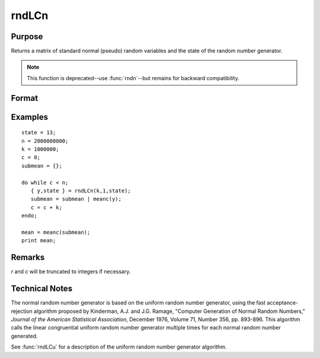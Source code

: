 
rndLCn
==============================================

Purpose
----------------
Returns a matrix of standard normal (pseudo) random variables and the state of the random number generator.

.. NOTE:: This function is deprecated--use :func:`rndn`--but remains for backward compatibility. 

Format
----------------
.. function:: { y, newstate } = rndLCn(r, c, state)

    :param r: row dimension.
    :type r: scalar

    :param c: column dimension.
    :type c: scalar

    :param state: 

        **scalar case**
        
            *state* = starting seed value only. System default values are used for the additive and multiplicative constants.
            
            The defaults are 1013904223, and 1664525, respectively. These may be changed with `rndcon` and `rndmult`.
            
            If *state* = -1, GAUSS computes the starting seed based on the system clock.

        **3x1 vector case**

            .. csv-table::
                :widths: auto
        
                "[1]", "the starting seed, uses the system clock if -1"
                "[2]", "the multiplicative constant"
                "[3]", "the additive constant"

        **4x1 vector case**
        
            *state* = the state vector returned from a previous call to one of the ``rndLC`` random number generators.

    :type state: scalar or vector

    :return y: of standard normal random numbers.

    :rtype y: RxC matrix

    :return newstate: 
    
        .. csv-table::
            :widths: auto
    
            "[1]", "the updated seed"
            "[2]", "the multiplicative constant"
            "[3]", "the additive constant"
            "[4]", "the original initialization seed"

    :rtype newstate: 4x1 vector

Examples
----------------

::

    state = 13;
    n = 2000000000;
    k = 1000000;
    c = 0;
    submean = {};
     
    do while c < n;
       { y,state } = rndLCn(k,1,state);
       submean = submean | meanc(y);
       c = c + k;
    endo;
     
    mean = meanc(submean);
    print mean;

Remarks
-------

*r* and *c* will be truncated to integers if necessary.

Technical Notes
----------------

The normal random number generator is based on the uniform random number
generator, using the fast acceptance-rejection algorithm proposed by
Kinderman, A.J. and J.G. Ramage, "Computer Generation of Normal Random
Numbers," *Journal of the American Statistical Association*, December
1976, Volume 71, Number 356, pp. 893-896. This algorithm calls the
linear congruential uniform random number generator multiple times for
each normal random number generated.

See :func:`rndLCu` for a description of the uniform random number generator algorithm.

.. seealso:: Functions :func:`rndLCu`, :func:`rndLCi`, :func:`rndcon`, :func:`rndmult`

